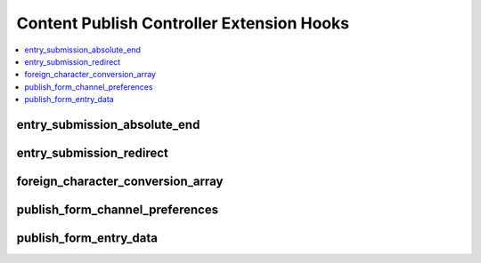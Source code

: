 Content Publish Controller Extension Hooks
==========================================

.. contents::
  :local:
  :depth: 1


entry_submission_absolute_end
--------------------------------

.. function:: entry_submission_absolute_end($entry_id, $meta, $data, $view_url)

  Additional processing after entry submission, after all processing,
  prior to redirect.

  How it's called::

    // In system/expressionengine/controllers/cp/content_publish.php
    if ($this->api_channel_entries->trigger_hook('entry_submission_absolute_end', $view_url) === TRUE)
    {
       return TRUE;
    }

    ...

    // In system/expressionengine/libraries/api/Api_channel_entries.php
    $this->EE->extensions->call('entry_submission_absolute_end', $this->entry_id, $this->meta, $this->data, $orig_var);
    ...
    if ($this->EE->extensions->end_script === TRUE)
    {
        return TRUE;
    }

  :param int $entry_id: Entry ID of submitted entry
  :param array $meta: Entry's metadata (``channel_id``, ``entry_date``,
    i.e. fields for ``exp_channel_titles``)
  :param array $data: Entry's field data
  :param string $view_url: Control Panel URL to view submitted entry
  :rtype: Void

  Set ``$this->EE->extensions->end_script`` to ``TRUE`` to prevent an
  automatic redirect to the ``$view_url``.

  .. versionadded:: 2.0

entry_submission_redirect
-------------------------

.. function:: entry_submission_redirect($entry_id, $meta, $data, $cp_call, $view_url)

  Set the URL that the user will be redirected to after a successful
  entry submission.

  How it's called::

    // In system/expressionengine/controllers/cp/content_publish.php
    $view_url = $this->api_channel_entries->trigger_hook('entry_submission_redirect', $view_url);

    ...

    // In system/expressionengine/libraries/api/Api_channel_entries.php
    $loc = $this->extensions->call('entry_submission_redirect', $this->entry_id, $this->meta, $this->data, $cp_call, $orig_loc);
    if ($this->EE->extensions->end_script === TRUE)
    {
        return $loc;
    }
    return $loc;

  :param int $entry_id: Entry ID of submitted entry
  :param array $meta: Entry's metadata (``channel_id``, ``entry_date``,
    i.e. fields for ``exp_channel_titles``)
  :param array $data: Entry's field data
  :param boolean $cp_call: ``TRUE`` if the call came from the control
    panel
  :param string $view_url: Control Panel URL to view submitted entry
  :returns: URL to return to instead of ``$view_url``
  :rtype: String

  .. versionadded:: 2.0

foreign_character_conversion_array
----------------------------------

.. function:: foreign_character_conversion_array()

  Allows you to set the foreign character conversion array used to
  transliterate non-English characters for use in URLs.

  How it's called::

    $foreign_characters = $CI->extensions->call('foreign_character_conversion_array');

  :returns: Array of character ASCII values as keys and what they should
    translate to as values
  :rtype: String

  .. note:: If you only need to use one non-dynamically controlled
    array, you can simply modify
    ``system/expressionengine/config/foreign_chars.php``

  .. versionadded:: 2.0

publish_form_channel_preferences
--------------------------------

.. function:: publish_form_channel_preferences($row)

  Allows modification of channel preferences used on the publish form
  page.

  How it's called::

    $row = $this->extensions->call('publish_form_channel_preferences', $row);

  :param array $row: Selected channel preferences
  :returns: Manipulated channel preferences (``$row``)
  :rtype: Array

  .. versionadded:: 1.4.1

publish_form_entry_data
-----------------------

.. function:: publish_form_entry_data($result)

  Allows modification of entry data for the publish form when editing an
  existing entry.

  How it's called::

    $result = $this->extensions->call('publish_form_entry_data', $result);

  :param array $result: Entry data
  :returns: Manipulated entry data (``$result``)
  :rtype: Array

  .. versionadded:: 1.4.1
